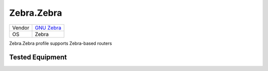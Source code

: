 Zebra.Zebra
=================

====== ====================================
Vendor `GNU Zebra <http://www.zebra.org/>`_
OS     Zebra
====== ====================================

Zebra.Zebra profile supports Zebra-based routers

Tested Equipment
----------------
.. supported:: Zebra.Zebra
